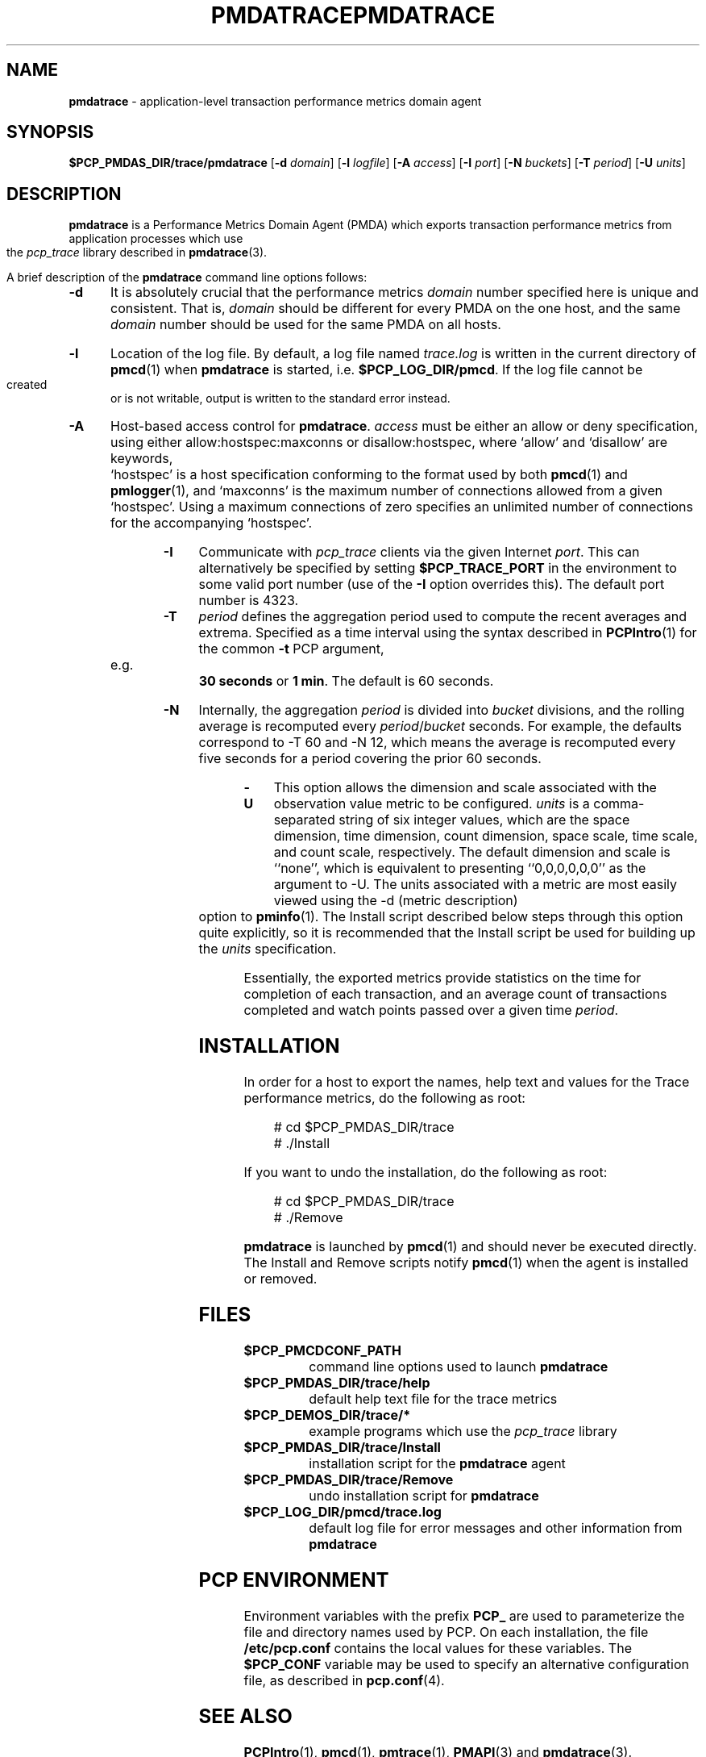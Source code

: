 '\"macro stdmacro
.\"
.\" Copyright (c) 2000 Silicon Graphics, Inc.  All Rights Reserved.
.\" 
.\" This program is free software; you can redistribute it and/or modify it
.\" under the terms of the GNU General Public License as published by the
.\" Free Software Foundation; either version 2 of the License, or (at your
.\" option) any later version.
.\" 
.\" This program is distributed in the hope that it will be useful, but
.\" WITHOUT ANY WARRANTY; without even the implied warranty of MERCHANTABILITY
.\" or FITNESS FOR A PARTICULAR PURPOSE.  See the GNU General Public License
.\" for more details.
.\" 
.\" You should have received a copy of the GNU General Public License along
.\" with this program; if not, write to the Free Software Foundation, Inc.,
.\" 59 Temple Place, Suite 330, Boston, MA  02111-1307 USA
.\" 
.\" Contact information: Silicon Graphics, Inc., 1500 Crittenden Lane,
.\" Mountain View, CA 94043, USA, or: http://www.sgi.com
.\"
.ie \(.g \{\
.\" ... groff (hack for khelpcenter, man2html, etc.)
.TH PMDATRACE 1 "SGI" "Performance Co-Pilot"
\}
.el \{\
.if \nX=0 .ds x} PMDATRACE 1 "SGI" "Performance Co-Pilot"
.if \nX=1 .ds x} PMDATRACE 1 "Performance Co-Pilot"
.if \nX=2 .ds x} PMDATRACE 1 "" "\&"
.if \nX=3 .ds x} PMDATRACE "" "" "\&"
.TH \*(x}
.rr X
\}
.SH NAME
\f3pmdatrace\f1 \- application-level transaction performance metrics domain agent
.SH SYNOPSIS
\f3$PCP_PMDAS_DIR/trace/pmdatrace\f1
[\f3\-d\f1 \f2domain\f1]
[\f3\-l\f1 \f2logfile\f1]
[\f3\-A\f1 \f2access\f1]
[\f3\-I\f1 \f2port\f1]
[\f3\-N\f1 \f2buckets\f1]
[\f3\-T\f1 \f2period\f1]
[\f3\-U\f1 \f2units\f1]
.br
.SH DESCRIPTION
.B pmdatrace
is a Performance Metrics Domain Agent (PMDA) which exports transaction
performance metrics from application processes which use the
.I pcp_trace
library described in
.BR pmdatrace (3).
.PP
A brief description of the
.B pmdatrace
command line options follows:
.TP 5
.B \-d
It is absolutely crucial that the performance metrics
.I domain
number specified here is unique and consistent.
That is,
.I domain
should be different for every PMDA on the one host, and the same
.I domain
number should be used for the same PMDA on all hosts.
.TP 5
.B \-l
Location of the log file.  By default, a log file named
.I trace.log
is written in the current directory of
.BR pmcd (1)
when
.B pmdatrace
is started, i.e.
.BR $PCP_LOG_DIR/pmcd .
If the log file cannot
be created or is not writable, output is written to the standard error instead.
.TP 5
.B \-A
Host-based access control for
.BR pmdatrace .
.I access
must be either an allow or deny specification, using either
allow:hostspec:maxconns or disallow:hostspec, where `allow' and `disallow' are
keywords, `hostspec' is a host specification conforming to the format used by
both
.BR pmcd (1)
and
.BR pmlogger (1),
and `maxconns' is the maximum number of connections allowed from a given
`hostspec'.
Using a maximum connections of zero specifies an unlimited number of
connections for the accompanying `hostspec'.
.TP 5
.B \-I
Communicate with
.I pcp_trace
clients via the given Internet
.IR port .
This can alternatively be specified by setting 
.B $PCP_TRACE_PORT
in the environment to some valid port number (use of the
.B \-I
option overrides this).
The default port number is 4323.
.TP 5
.B \-T
\f2period\f1 defines the aggregation period used to compute the recent
averages and extrema.
Specified as a time interval using the syntax described in
.BR PCPIntro (1)
for the common
.B \-t
PCP argument, e.g. \c
.B "30 seconds"
or
.BR "1 min" .
The default is 60 seconds.
.TP 5
.B \-N
Internally, the aggregation \f2period\f1 is divided into \f2bucket\f1
divisions, and the rolling average is recomputed every
\f2period\f1/\f2bucket\f1 seconds.
For example, the defaults correspond to \-T 60 and \-N 12, which means
the average is recomputed every five seconds for a period covering the
prior 60 seconds.
.TP 5
.B \-U
This option allows the dimension and scale associated with the observation
value metric to be configured.
\f2units\f1 is a comma-separated string of six integer values, which are the
space dimension, time dimension, count dimension, space scale, time scale, and
count scale, respectively.
The default dimension and scale is ``none'', which is equivalent to
presenting ``0,0,0,0,0,0'' as the argument to \-U.
The units associated with a metric are most easily viewed using the \-d
(metric description) option to
.BR pminfo (1).
The Install script described below steps through this option quite explicitly,
so it is recommended that the Install script be used for building up the
\f2units\f1 specification.
.PP
Essentially, the exported metrics provide statistics on the time for
completion of each transaction, and an average count of transactions completed
and watch points passed over a given time \f2period\f1.
.PP
.SH INSTALLATION
In order for a host to export the names, help text and values for the Trace
performance metrics, do the following as root:
.PP
.ft CW
.nf
.in +0.5i
# cd $PCP_PMDAS_DIR/trace
# ./Install
.in
.fi
.ft 1
.PP
If you want to undo the installation, do the following as root:
.PP
.ft CW
.nf
.in +0.5i
# cd $PCP_PMDAS_DIR/trace
# ./Remove
.in
.fi
.ft 1
.PP
.B pmdatrace
is launched by
.BR pmcd (1)
and should never be executed directly.
The Install and Remove scripts notify
.BR pmcd (1)
when the agent is installed or removed.
.SH FILES
.PD 0
.TP 10
.B $PCP_PMCDCONF_PATH
command line options used to launch
.B pmdatrace
.TP 10
.B $PCP_PMDAS_DIR/trace/help
default help text file for the trace metrics
.TP 10
.B $PCP_DEMOS_DIR/trace/*
example programs which use the
.I pcp_trace
library
.TP 10
.B $PCP_PMDAS_DIR/trace/Install
installation script for the
.B pmdatrace
agent
.TP 10
.B $PCP_PMDAS_DIR/trace/Remove
undo installation script for
.B pmdatrace
.TP 10
.B $PCP_LOG_DIR/pmcd/trace.log
default log file for error messages and other information from
.B pmdatrace
.PD
.SH "PCP ENVIRONMENT"
Environment variables with the prefix
.B PCP_
are used to parameterize the file and directory names
used by PCP.
On each installation, the file
.B /etc/pcp.conf
contains the local values for these variables.
The
.B $PCP_CONF
variable may be used to specify an alternative
configuration file,
as described in
.BR pcp.conf (4).
.SH SEE ALSO
.BR PCPIntro (1),
.BR pmcd (1),
.BR pmtrace (1),
.BR PMAPI (3)
and
.BR pmdatrace (3).
